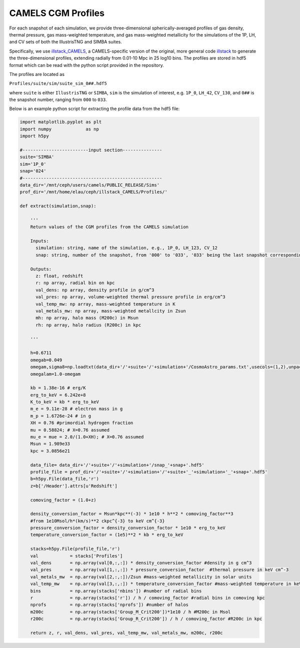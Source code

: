.. _profiles:

*******************
CAMELS CGM Profiles
*******************

For each snapshot of each simulation, we provide three-dimensional spherically-averaged profiles of gas density, thermal pressure, gas mass-weighted temperature, and gas mass-weighted metallicity for the simulations of the 1P, LH, and CV sets of both the IllustrisTNG and SIMBA suites. 

Specifically, we use `illstack_CAMELS <https://github.com/emilymmoser/illstack_CAMELS>`_, a CAMELS-specific version  of the original, more general code `illstack <https://github.com/marcelo-alvarez/illstack>`_ to generate the three-dimensional profiles, extending radially from 0.01-10 Mpc in 25 log10 bins. The profiles are stored in hdf5 format which can be read with the python script provided in the repository.

The profiles are located as

``Profiles/suite/sim/suite_sim_0##.hdf5``

where ``suite`` is either ``IllustrisTNG`` or ``SIMBA``, ``sim`` is the simulation of interest, e.g. ``1P_0``, ``LH_42``, ``CV_130``, and ``0##`` is the snapshot number, ranging from ``000`` to ``033``. 

Below is an example python script for extracting the profile data from the hdf5 file: 

.. code::  python

  import matplotlib.pyplot as plt 
  import numpy             as np
  import h5py
 
  #-------------------------input section---------------
  suite='SIMBA'
  sim='1P_0'
  snap='024'
  #----------------------------------------------------- 
  data_dir='/mnt/ceph/users/camels/PUBLIC_RELEASE/Sims'
  prof_dir='/mnt/home/elau/ceph/illstack_CAMELS/Profiles/'

  def extract(simulation,snap):
  
      '''
      Return values of the CGM profiles from the CAMELS simulation
      
      Inputs: 
        simulation: string, name of the simulation, e.g., 1P_0, LH_123, CV_12
        snap: string, number of the snapshot, from '000' to '033', '033' being the last snapshot corresponding to z=0
        
      Outputs:
        z: float, redshift
        r: np array, radial bin on kpc
        val_dens: np array, density profile in g/cm^3
        val_pres: np array, volume-weighted thermal pressure profile in erg/cm^3
        val_temp_mw: np array, mass-weighted temperature in K
        val_metals_mw: np array, mass-weighted metallcity in Zsun
        mh: np array, halo mass (M200c) in Msun
        rh: np array, halo radius (R200c) in kpc
      
      '''
  
      h=0.6711
      omegab=0.049
      omegam,sigma8=np.loadtxt(data_dir+'/'+suite+'/'+simulation+'/CosmoAstro_params.txt',usecols=(1,2),unpack=True)
      omegalam=1.0-omegam
      
      kb = 1.38e-16 # erg/K
      erg_to_keV = 6.242e+8
      K_to_keV = kb * erg_to_keV
      m_e = 9.11e-28 # electron mass in g
      m_p = 1.6726e-24 # in g
      XH = 0.76 #primordial hydrogen fraction
      mu = 0.58824; # X=0.76 assumed
      mu_e = mue = 2.0/(1.0+XH); # X=0.76 assumed
      Msun = 1.989e33 
      kpc = 3.0856e21

      data_file= data_dir+'/'+suite+'/'+simulation+'/snap_'+snap+'.hdf5'
      profile_file = prof_dir+'/'+suite+'/'+simulation+'/'+suite+'_'+simulation+'_'+snap+'.hdf5'
      b=h5py.File(data_file,'r')
      z=b['/Header'].attrs[u'Redshift']

      comoving_factor = (1.0+z)

      density_conversion_factor = Msun*kpc**(-3) * 1e10 * h**2 * comoving_factor**3
      #from 1e10Msol/h*(km/s)**2 ckpc^{-3} to keV cm^{-3}
      pressure_conversion_factor = density_conversion_factor * 1e10 * erg_to_keV
      temperature_conversion_factor = (1e5)**2 * kb * erg_to_keV
    
      stacks=h5py.File(profile_file,'r')
      val            = stacks['Profiles']
      val_dens       = np.array(val[0,:,:]) * density_conversion_factor #density in g cm^3
      val_pres       = np.array(val[1,:,:]) * pressure_conversion_factor  #thermal pressure in keV cm^-3
      val_metals_mw  = np.array(val[2,:,:])/Zsun #mass-weighted metallicity in solar units
      val_temp_mw    = np.array(val[3,:,:]) * temperature_conversion_factor #mass-weighted temperature in keV
      bins           = np.array(stacks['nbins']) #number of radial bins
      r              = np.array(stacks['r']) / h / comoving_factor #radial bins in comoving kpc
      nprofs         = np.array(stacks['nprofs']) #number of halos
      m200c          = np.array(stacks['Group_M_Crit200'])*1e10 / h #M200c in Msol
      r200c          = np.array(stacks['Group_R_Crit200']) / h / comoving_factor #R200c in kpc
      
      return z, r, val_dens, val_pres, val_temp_mw, val_metals_mw, m200c, r200c
